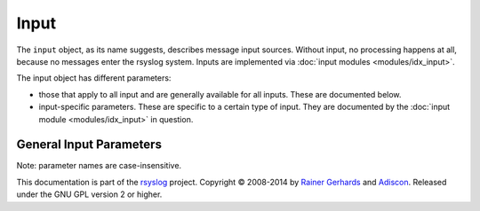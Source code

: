 Input
=====

.. index:: ! input
.. _cfgobj_input:

The ``input`` object, as its name suggests, describes message input sources.
Without input, no processing happens at all, because no messages enter the
rsyslog system.
Inputs are implemented via :doc:`input modules <modules/idx_input>`.

The input object has different parameters:

-  those that apply to all input and are generally available for
   all inputs. These are documented below.
-  input-specific parameters. These are specific to a certain type of
   input. They are documented by the :doc:`input module <modules/idx_input>`
   in question.

General Input Parameters
------------------------

Note: parameter names are case-insensitive.

.. function::  type <type-string>

   *Mandatory*

   The ``<type-string>`` is a string identifying the input module as given
   it each module's documentation. For example, the
   :doc:`UDP syslog input <modules/imudp>` is named "imudp".


This documentation is part of the `rsyslog <http://www.rsyslog.com/>`_
project.
Copyright © 2008-2014 by `Rainer
Gerhards <http://www.gerhards.net/rainer>`_ and
`Adiscon <http://www.adiscon.com/>`_. Released under the GNU GPL version
2 or higher.

